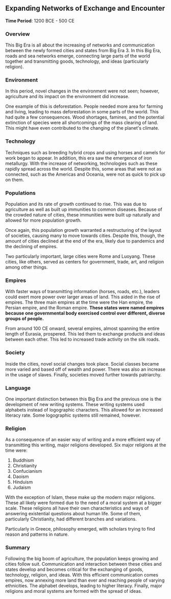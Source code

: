 ** Expanding Networks of Exchange and Encounter
  
  *Time Period*: 1200 BCE - 500 CE
  
*** Overview
   
   This Big Era is all about the increasing of networks and communication between the newly formed cities and states from Big Era 3. In this Big Era, roads and sea networks emerge, connecting large parts of the world together and transmitting goods, technology, and ideas (particularly religion).
   
*** Environment
   
   In this period, novel changes in the environment were not seen; however, agriculture and its impact on the environment did increase.
   
   One example of this is deforestation. People needed more area for farming and living, leading to mass deforestation in some parts of the world. This had quite a few consequences. Wood shortages, famines, and the potential extinction of species were all shortcomings of the mass clearing of land. This might have even contributed to the changing of the planet's climate.
   
*** Technology
   
   Techniques such as breeding hybrid crops and using horses and camels for work began to appear. In addition, this era saw the emergence of iron metallurgy. With the increase of networking, technologies such as these rapidly spread across the world. Despite this, some areas that were not as connected, such as the Americas and Oceania, were not as quick to pick up on them.
   
*** Populations
   
   Population and its rate of growth continued to rise. This was due to agriculture as well as built up immunities to common diseases. Because of the crowded nature of cities, these immunities were built up naturally and allowed for more population growth.

   Once again, this population growth warranted a restructuring of the layout of societies, causing many to move towards cities. Despite this, though, the amount of cities declined at the end of the era, likely due to pandemics and the declining of empires.
   
   Two particularly important, large cities were Rome and Luoyang. These cities, like others, served as centers for government, trade, art, and religion among other things.

*** Empires
   
   With faster ways of transmitting information (horses, roads, etc.), leaders could exert more power over larger areas of land. This aided in the rise of empires. The three main empires at the time were the Han empire, the Persian empire, and the Roman empire. *These states were named empires because one governmental body exercised control over different, diverse groups of people.*
   
   From around 100 CE onward, several empires, almost spanning the entire length of Eurasia, prospered. This led them to exchange products and ideas between each other. This led to increased trade activity on the silk roads.

*** Society
   
   Inside the cities, novel social changes took place. Social classes became more varied and based off of wealth and power. There was also an increase in the usage of slaves. Finally, societies moved further towards patriarchy.
   
*** Language
   
   One important distinction between this Big Era and the previous one is the development of new writing systems. These writing systems used alphabets instead of logographic characters. This allowed for an increased literacy rate. Some logographic systems still remained, however.
   
*** Religion
   
   As a consequence of an easier way of writing and a more efficient way of transmitting this writing, major religions developed. Six major religions at the time were:
   
   1. Buddhism
   2. Christianity
   3. Confucianism
   4. Daoism
   5. Hinduism
   6. Judaism
      
   With the exception of Islam, these make up the modern major religions. These all likely were formed due to the need of a moral system at a bigger scale. These religions all have their own characteristics and ways of answering existential questions about human life. Some of them, particularly Christianity, had different branches and variations.
   
   Particularly in Greece, philosophy emerged, with scholars trying to find reason and patterns in nature.
   
*** Summary
   
   Following the big boom of agriculture, the population keeps growing and cities follow suit. Communication and interaction between these cities and states develop and becomes critical for the exchanging of goods, technology, religion, and ideas. With this efficient communication comes empires, now annexing more land than ever and reaching people of varying ethnicities. The alphabet develops, leading to higher literacy. Finally, major religions and moral systems are formed with the spread of ideas.
